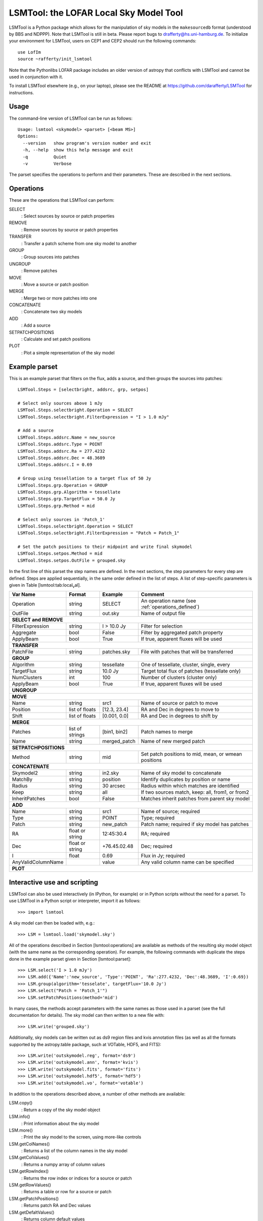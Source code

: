 LSMTool: the LOFAR Local Sky Model Tool
=======================================

LSMTool is a Python package which allows for the manipulation of sky
models in the ``makesourcedb`` format (understood by BBS and NDPPP).
Note that LSMTool is still in beta. Please report bugs to
drafferty@hs.uni-hamburg.de. To initialize your environment for LSMTool,
users on CEP1 and CEP2 should run the following commands:

::

    use LofIm
    source ~rafferty/init_lsmtool

Note that the Pythonlibs LOFAR package includes an older version of
astropy that conflicts with LSMTool and cannot be used in conjunction
with it.

To install LSMTool elsewhere (e.g., on your laptop), please see the README at
https://github.com/darafferty/LSMTool for instructions.

Usage
-----

The command-line version of LSMTool can be run as follows:

::

    Usage: lsmtool <skymodel> <parset> [<beam MS>]
    Options:
      --version   show program's version number and exit
      -h, --help  show this help message and exit
      -q          Quiet
      -v          Verbose

The parset specifies the operations to perform and their parameters.
These are described in the next sections.

.. _operations_defined:

Operations
----------

These are the operations that LSMTool can perform:

SELECT
    : Select sources by source or patch properties

REMOVE
    : Remove sources by source or patch properties

TRANSFER
    : Transfer a patch scheme from one sky model to another

GROUP
    : Group sources into patches

UNGROUP
    : Remove patches

MOVE
    : Move a source or patch position

MERGE
    : Merge two or more patches into one

CONCATENATE
    : Concatenate two sky models

ADD
    : Add a source

SETPATCHPOSITIONS
    : Calculate and set patch positions

PLOT
    : Plot a simple representation of the sky model

Example parset
--------------

This is an example parset that filters on the flux, adds a source, and
then groups the sources into patches:

::

    LSMTool.Steps = [selectbright, addsrc, grp, setpos]

    # Select only sources above 1 mJy
    LSMTool.Steps.selectbright.Operation = SELECT
    LSMTool.Steps.selectbright.FilterExpression = "I > 1.0 mJy"

    # Add a source
    LSMTool.Steps.addsrc.Name = new_source
    LSMTool.Steps.addsrc.Type = POINT
    LSMTool.Steps.addsrc.Ra = 277.4232
    LSMTool.Steps.addsrc.Dec = 48.3689
    LSMTool.Steps.addsrc.I = 0.69

    # Group using tessellation to a target flux of 50 Jy
    LSMTool.Steps.grp.Operation = GROUP
    LSMTool.Steps.grp.Algorithm = tessellate
    LSMTool.Steps.grp.TargetFlux = 50.0 Jy
    LSMTool.Steps.grp.Method = mid

    # Select only sources in 'Patch_1'
    LSMTool.Steps.selectbright.Operation = SELECT
    LSMTool.Steps.selectbright.FilterExpression = "Patch = Patch_1"

    # Set the patch positions to their midpoint and write final skymodel
    LSMTool.Steps.setpos.Method = mid
    LSMTool.Steps.setpos.OutFile = grouped.sky

In the first line of this parset the step names are defined. In the next
sections, the step parameters for every step are defined. Steps are
applied sequentially, in the same order defined in the list of steps. A
list of step-specific parameters is given in
Table [lsmtool:tab:local\ :sub:`v`\ al].

+--------------------+-----------------+----------------+---------------------------------------------------------------+
| Var Name           |   Format        | Example        | Comment                                                       |
+====================+=================+================+===============================================================+
| Operation          |    string       |    SELECT      | An operation name (see :ref:`operations_defined`)             |
+--------------------+-----------------+----------------+---------------------------------------------------------------+
| OutFile            |    string       |  out.sky       | Name of output file                                           |
+--------------------+-----------------+----------------+---------------------------------------------------------------+
| **SELECT and REMOVE**                                                                                                 |
+--------------------+-----------------+----------------+---------------------------------------------------------------+
| FilterExpression   |    string       | I > 10.0 Jy    | Filter for selection                                          |
+--------------------+-----------------+----------------+---------------------------------------------------------------+
| Aggregate          |   bool          | False          | Filter by aggregated patch property                           |
+--------------------+-----------------+----------------+---------------------------------------------------------------+
| ApplyBeam          | bool            | True           | If true, apparent fluxes will be used                         |
+--------------------+-----------------+----------------+---------------------------------------------------------------+
| **TRANSFER**                                                                                                          |
+--------------------+-----------------+----------------+---------------------------------------------------------------+
| PatchFile          | string          | patches.sky    | File with patches that will be transferred                    |
+--------------------+-----------------+----------------+---------------------------------------------------------------+
| **GROUP**                                                                                                             |
+--------------------+-----------------+----------------+---------------------------------------------------------------+
| Algorithm          | string          | tessellate     | One of tessellate, cluster, single, every                     |
+--------------------+-----------------+----------------+---------------------------------------------------------------+
| TargetFlux         | string          | 10.0 Jy        |  Target total flux of patches (tessellate only)               |
+--------------------+-----------------+----------------+---------------------------------------------------------------+
| NumClusters        | int             | 100            | Number of clusters (cluster only)                             |
+--------------------+-----------------+----------------+---------------------------------------------------------------+
| ApplyBeam          | bool            | True           | If true, apparent fluxes will be used                         |
+--------------------+-----------------+----------------+---------------------------------------------------------------+
| **UNGROUP**                                                                                                           |
+--------------------+-----------------+----------------+---------------------------------------------------------------+
| **MOVE**                                                                                                              |
+--------------------+-----------------+----------------+---------------------------------------------------------------+
| Name               | string          |    src1        | Name of source or patch to move                               |
+--------------------+-----------------+----------------+---------------------------------------------------------------+
| Position           | list of floats  | [12.3, 23.4]   | RA and Dec in degrees to move to                              |
+--------------------+-----------------+----------------+---------------------------------------------------------------+
| Shift              | list of floats  | [0.001, 0.0]   | RA and Dec in degrees to shift by                             |
+--------------------+-----------------+----------------+---------------------------------------------------------------+
| **MERGE**                                                                                                             |
+--------------------+-----------------+----------------+---------------------------------------------------------------+
| Patches            | list of strings | [bin1, bin2]   | Patch names to merge                                          |
+--------------------+-----------------+----------------+---------------------------------------------------------------+
| Name               | string          | merged\_patch  | Name of new merged patch                                      |
+--------------------+-----------------+----------------+---------------------------------------------------------------+
| **SETPATCHPOSITIONS**                                                                                                 |
+--------------------+-----------------+----------------+---------------------------------------------------------------+
| Method             | string          | mid            | Set patch positions to mid, mean, or wmean positions          |
+--------------------+-----------------+----------------+---------------------------------------------------------------+
| **CONCATENATE**                                                                                                       |
+--------------------+-----------------+----------------+---------------------------------------------------------------+
| Skymodel2          | string          | in2.sky        | Name of sky model to concatenate                              |
+--------------------+-----------------+----------------+---------------------------------------------------------------+
| MatchBy            | string          | position       | Identify duplicates by position or name                       |
+--------------------+-----------------+----------------+---------------------------------------------------------------+
| Radius             | string          | 30 arcsec      | Radius within which matches are identified                    |
+--------------------+-----------------+----------------+---------------------------------------------------------------+
| Keep               | string          | all            | If two sources match, keep: all, from1, or from2              |
+--------------------+-----------------+----------------+---------------------------------------------------------------+
| InheritPatches     | bool            | False          | Matches inherit patches from parent sky model                 |
+--------------------+-----------------+----------------+---------------------------------------------------------------+
| **ADD**                                                                                                               |
+--------------------+-----------------+----------------+---------------------------------------------------------------+
| Name               | string          | src1           | Name of source; required                                      |
+--------------------+-----------------+----------------+---------------------------------------------------------------+
| Type               | string          | POINT          | Type; required                                                |
+--------------------+-----------------+----------------+---------------------------------------------------------------+
| Patch              | string          | new\_patch     | Patch name; required if sky model has patches                 |
+--------------------+-----------------+----------------+---------------------------------------------------------------+
| RA                 | float or string | 12:45:30.4     | RA; required                                                  |
+--------------------+-----------------+----------------+---------------------------------------------------------------+
| Dec                | float or string | +76.45.02.48   | Dec; required                                                 |
+--------------------+-----------------+----------------+---------------------------------------------------------------+
| I                  | float           | 0.69           | Flux in Jy; required                                          |
+--------------------+-----------------+----------------+---------------------------------------------------------------+
| AnyValidColumnName |                 | value          | Any valid column name can be specified                        |
+--------------------+-----------------+----------------+---------------------------------------------------------------+
| **PLOT**                                                                                                              |
+--------------------+-----------------+----------------+---------------------------------------------------------------+

Interactive use and scripting
-----------------------------

LSMTool can also be used interactively (in IPython, for example) or in
Python scripts without the need for a parset. To use LSMTool in a Python
script or interpreter, import it as follows:

::

    >>> import lsmtool

A sky model can then be loaded with, e.g.:

::

    >>> LSM = lsmtool.load('skymodel.sky')

All of the operations described in Section [lsmtool:operations] are
available as methods of the resulting sky model object (with the same
name as the corresponding operation). For example, the following
commands with duplicate the steps done in the example parset given in
Section [lsmtool:parset]:

::

    >>> LSM.select('I > 1.0 mJy')
    >>> LSM.add({'Name':'new_source', 'Type':'POINT', 'Ra':277.4232, 'Dec':48.3689, 'I':0.69})
    >>> LSM.group(algorithm='tesselate', targetFlux='10.0 Jy')
    >>> LSM.select("Patch = 'Patch_1'")
    >>> LSM.setPatchPositions(method='mid')

In many cases, the methods accept parameters with the same names as
those used in a parset (see the full documentation for details). The sky
model can then written to a new file with:

::

    >>> LSM.write('grouped.sky')

Additionally, sky models can be written out as ds9 region files and kvis
annotation files (as well as all the formats supported by the
astropy.table package, such at VOTable, HDF5, and FITS):

::

    >>> LSM.write('outskymodel.reg', format='ds9')
    >>> LSM.write('outskymodel.ann', format='kvis')
    >>> LSM.write('outskymodel.fits', format='fits')
    >>> LSM.write('outskymodel.hdf5', format='hdf5')
    >>> LSM.write('outskymodel.vo', format='votable')

In addition to the operations described above, a number of other methods
are available:

LSM.copy()
    : Return a copy of the sky model object

LSM.info()
    : Print information about the sky model

LSM.more()
    : Print the sky model to the screen, using more-like controls

LSM.getColNames()
    : Returns a list of the column names in the sky model

LSM.getColValues()
    : Returns a numpy array of column values

LSM.getRowIndex()
    : Returns the row index or indices for a source or patch

LSM.getRowValues()
    : Returns a table or row for a source or patch

LSM.getPatchPositions()
    : Returns patch RA and Dec values

LSM.getDefaltValues()
    : Returns column default values

LSM.getPatchSizes()
    : Returns an array of patch sizes

LSM.setColValues()
    : Sets column values

LSM.setRowValues()
    : Sets row values

LSM.setDefaultValues()
    : Sets default column values

For details on these methods, please see the full module documentation.
